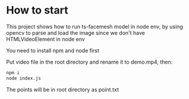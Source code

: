 * How to start
This project shows how to run ts-facemesh model in node env, by using opencv to
parse and load the image since we don't have HTMLVideoElement in node env

You need to install npm and node first

Put video file in the root directory and rename it to demo.mp4, then:

#+BEGIN_SRC sh
npm i
node index.js
#+END_SRC

 The points will be in root directory as point.txt
